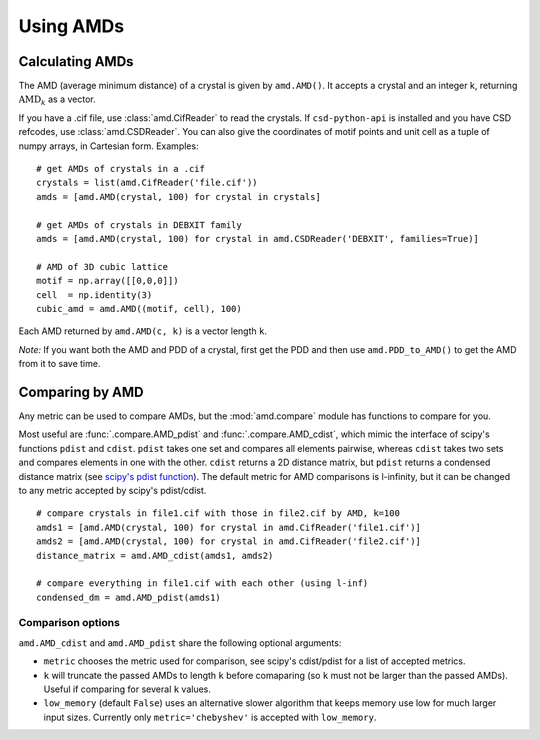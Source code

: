 Using AMDs
==========

Calculating AMDs
----------------

The AMD (average minimum distance) of a crystal is given by ``amd.AMD()``. 
It accepts a crystal and an integer k, returning :math:`\text{AMD}_k` as a vector. 

If you have a .cif file, use :class:`amd.CifReader` to read the crystals. If
``csd-python-api`` is installed and you have CSD refcodes, use :class:`amd.CSDReader`.
You can also give the coordinates of motif points and unit cell as a tuple of numpy 
arrays, in Cartesian form. Examples::

    # get AMDs of crystals in a .cif
    crystals = list(amd.CifReader('file.cif'))
    amds = [amd.AMD(crystal, 100) for crystal in crystals]

    # get AMDs of crystals in DEBXIT family
    amds = [amd.AMD(crystal, 100) for crystal in amd.CSDReader('DEBXIT', families=True)]

    # AMD of 3D cubic lattice
    motif = np.array([[0,0,0]])
    cell  = np.identity(3)
    cubic_amd = amd.AMD((motif, cell), 100)

Each AMD returned by ``amd.AMD(c, k)`` is a vector length ``k``.

*Note:* If you want both the AMD and PDD of a crystal, first get the PDD and then use 
``amd.PDD_to_AMD()`` to get the AMD from it to save time.

Comparing by AMD
----------------

Any metric can be used to compare AMDs, but the :mod:`amd.compare` module has functions to compare for you.

Most useful are :func:`.compare.AMD_pdist` and :func:`.compare.AMD_cdist`, which mimic
the interface of scipy's functions ``pdist`` and ``cdist``. ``pdist`` takes one set and 
compares all elements pairwise, whereas ``cdist`` takes two sets and compares elements in
one with the other. ``cdist`` returns a 2D distance matrix, but ``pdist`` returns a 
condensed distance matrix (see `scipy's pdist function <https://docs.scipy.org/doc/scipy/reference/generated/scipy.spatial.distance.pdist.html>`_). 
The default metric for AMD comparisons is l-infinity, but it can be changed to any metric
accepted by scipy's pdist/cdist. ::

    # compare crystals in file1.cif with those in file2.cif by AMD, k=100
    amds1 = [amd.AMD(crystal, 100) for crystal in amd.CifReader('file1.cif')]
    amds2 = [amd.AMD(crystal, 100) for crystal in amd.CifReader('file2.cif')]
    distance_matrix = amd.AMD_cdist(amds1, amds2)

    # compare everything in file1.cif with each other (using l-inf)
    condensed_dm = amd.AMD_pdist(amds1)

Comparison options
******************

``amd.AMD_cdist`` and ``amd.AMD_pdist`` share the following optional arguments:

* ``metric`` chooses the metric used for comparison, see scipy's cdist/pdist for a list of accepted metrics.
* ``k`` will truncate the passed AMDs to length ``k`` before comaparing (so ``k`` must not be larger than the passed AMDs). Useful if comparing for several ``k`` values.
* ``low_memory`` (default ``False``) uses an alternative slower algorithm that keeps memory use low for much larger input sizes. Currently only ``metric='chebyshev'`` is accepted with ``low_memory``.